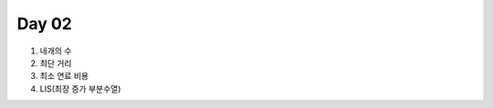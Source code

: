 =============================
Day 02
=============================

#. 네개의 수
#. 최단 거리
#. 최소 연료 비용
#. LIS(최장 증가 부분수열)
